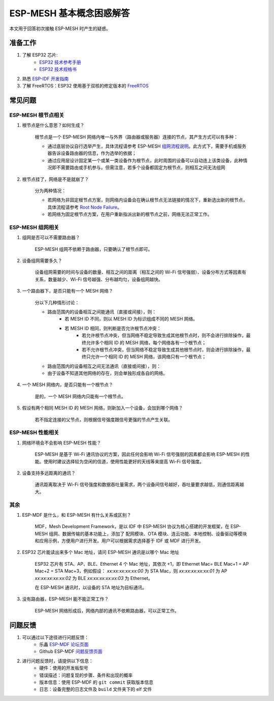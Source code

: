 ESP-MESH 基本概念困惑解答
===========================

本文用于回答初次接触 ESP-MESH 时产生的疑惑。

准备工作
---------

1. 了解 ESP32 芯片:
    * `ESP32 技术参考手册 <https://www.espressif.com/sites/default/files/documentation/esp32_technical_reference_manual_cn.pdf>`_
    * `ESP32 技术规格书 <https://www.espressif.com/sites/default/files/documentation/esp32_datasheet_cn.pdf>`_
2. 熟悉 `ESP-IDF 开发指南 <https://docs.espressif.com/projects/esp-idf/zh_CN/latest/index.html>`_
3. 了解 FreeRTOS：ESP32 使用基于双核的修定版本的 `FreeRTOS <https://www.freertos.org/>`_

常见问题
--------

ESP-MESH 根节点相关
^^^^^^^^^^^^^^^^^^^^
1. 根节点是什么意思？如何生成？

    根节点是一个 ESP-MESH 网络内唯一与外界（路由器或服务器）连接的节点，其产生方式可以有多种：

    - 通过底层协议自行选举产生，具体流程请参考 ESP-MESH `组网流程说明 <https://docs.espressif.com/projects/esp-idf/en/latest/api-guides/mesh.html#mesh-building-a-network>`_。此方式下，需要手机或服务器告诉设备路由器的信息，作为选举的依据；
    - 通过应用层设计固定某一个或某一类设备作为根节点，此时周围的设备可以自动连上该类设备，此种情况即不需要路由或手机参与。但需注意，若多个设备都固定为根节点，则相互之间无法组网

2. 根节点挂了，网络是不是就崩了？

    分为两种情况：

    - 若网络为非固定根节点方案，则网络内设备会在确认根节点无法链接的情况下，重新选出新的根节点，具体流程请参考 `Root Node Failure <https://docs.espressif.com/projects/esp-idf/en/latest/api-guides/mesh.html#mesh-managing-a-network>`_。
    - 若网络为固定根节点方案，在用户重新指派出新的根节点之前，网络无法正常工作。

ESP-MESH 组网相关
^^^^^^^^^^^^^^^^^^

1. 组网是否可以不需要路由器？

    ESP-MESH 组网不依赖于路由器，只要确认了根节点即可。

2. 设备组网需要多久？

    设备组网需要的时间与设备的数量、相互之间的距离（相互之间的 Wi-Fi 信号强弱）、设备分布方式等因素有关系，数量越少、Wi-Fi 信号越强、分布越均匀，设备组网越快。

3. 一个路由器下，是否只能有一个 MESH 网络？

    分以下几种情形讨论：

    - 路由范围内的设备相互之间能通讯（直接或间接），则：
        - 若 MESH ID 不同，则以 MESH ID 为标识组成不同的 MESH 网络。
        - 若 MESH ID 相同，则判断是否允许根节点冲突：
            - 若允许根节点冲突，但当网络不稳定导致生成其他根节点时，则不会进行排除操作，最终允许多个相同 ID 的 MESH 网络，每个网络各有一个根节点；
            - 若不允许根节点冲突，但当网络不稳定导致生成其他根节点时，则会进行排除操作，最终只允许一个相同 ID 的 MESH 网络，该网络只有一个根节点；
    - 路由范围内的设备相互之间无法通讯（直接或间接），则：
    - 由于设备不知道其他网络的存在，则会单独形成各自的网络。

4. 一个 MESH 网络内，是否只能有一个根节点？

    是的，一个 MESH 网络内只能有一个根节点。


5. 假设有两个相同 MESH ID 的 MESH 网络，则新加入一个设备，会加到哪个网络？

    若不指定连接的父节点，则根据信号强度跟信号更强的节点产生关联。

ESP-MESH 性能相关
^^^^^^^^^^^^^^^^^^

1. 网络环境会不会影响 ESP-MESH 性能？

    ESP-MESH 是基于 Wi-Fi 通讯协议的方案，因此任何会影响 Wi-Fi 信号强弱的因素都会影响 ESP-MESH 的性能。使用时建议选择较为空闲的信道，使用性能更好的天线等来提高 Wi-Fi 信号强度。

2. 设备支持多远距离的通讯？

    通讯距离取决于 Wi-Fi 信号强度和数据吞吐量需求，两个设备间信号越好，吞吐量要求越低，则通信距离越大。

其余
^^^^^^

1. ESP-MDF 是什么，和 ESP-MESH 有什么关系或区别？

    MDF，Mesh Development Framework，是以 IDF 中 ESP-MESH 协议为核心搭建的开发框架，在 ESP-MESH 组网、数据传输的基本功能上，添加了 配网模块、OTA 模块、连云功能、本地控制、设备驱动等模块和应用示例，方便用户进行开发。用户可以根据需求选择基于 IDF 或 MDF 进行开发。

2. ESP32 芯片能读出来多个 Mac 地址，请问 ESP-MESH 通讯是以哪个 Mac 地址

    ESP32 芯片有 STA、AP、BLE、Ethernet 4 个 Mac 地址，其依次 +1，即 Ethernet Mac= BLE Mac+1 = AP Mac+2 = STA Mac+3，例如假设：
    `xx:xx:xx:xx:xx:00` 为 STA Mac，则
    `xx:xx:xx:xx:xx:01` 为 AP
    `xx:xx:xx:xx:xx:02` 为 BLE
    `xx:xx:xx:xx:xx:03` 为 Ethernet。
    
    在 ESP-MESH 通讯时，以设备的 STA 地址为目标通讯。

3. 没有路由器，ESP-MESH 能不能正常工作？

    ESP-MESH 网络形成后，网络内部的通讯不依赖路由器，可以正常工作。

问题反馈
---------

1. 可以通过以下途径进行问题反馈：
    * 乐鑫 `ESP-MDF 论坛页面 <https://www.esp32.com/viewforum.php?f=21>`_
    * Github ESP-MDF `问题反馈页面 <https://github.com/espressif/esp-mdf/issues>`_

2. 进行问题反馈时，请提供以下信息：
    * 硬件：使用的开发板型号
    * 错误描述：问题复现的步骤、条件和出现的概率
    * 版本信息：使用 ESP-MDF 的 ``git commit`` 获取版本信息
    * 日志：设备完整的日志文件及 ``build`` 文件夹下的 elf 文件